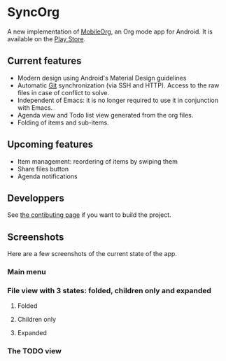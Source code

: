 * SyncOrg
A new implementation of [[https://github.com/matburt.mobileorg-android][MobileOrg]], an Org mode app for Android. It is available on the [[https://play.google.com/store/apps/details?id=com.coste.syncorg][Play Store]]. 

** Current features

- Modern design using Android's Material Design guidelines
- Automatic [[https://en.wikipedia.org/wiki/Git_%28software%29][Git]] synchronization (via SSH and HTTP). Access to the raw files in case of conflict to solve.
- Independent of Emacs: it is no longer required to use it in conjunction with Emacs.
- Agenda view and Todo list view generated from the org files.
- Folding of items and sub-items.

** Upcoming features
- Item management: reordering of items by swiping them
- Share files button
- Agenda notifications

** Developpers
See [[https://github.com/wizmer/syncorg/wiki/Contributing][the contibuting page]] if you want to build the project.

** Screenshots
Here are a few screenshots of the current state of the app.

*** Main menu
[[https://github.com/wizmer/mobileorg-android/blob/master/picturesReadme/MainResized.png]]

*** File view with 3 states: folded, children only and expanded
**** Folded
[[https://github.com/wizmer/mobileorg-android/blob/master/picturesReadme/FoldedViewResized.png]]
**** Children only
[[https://github.com/wizmer/mobileorg-android/blob/master/picturesReadme/ChildViewResized.png]]
**** Expanded
[[https://github.com/wizmer/mobileorg-android/blob/master/picturesReadme/ExpendedResized.png]]

*** The TODO view
[[https://github.com/wizmer/mobileorg-android/blob/master/picturesReadme/TodosResized.png]]
